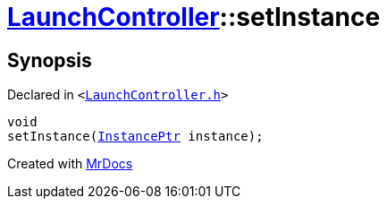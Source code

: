 [#LaunchController-setInstance]
= xref:LaunchController.adoc[LaunchController]::setInstance
:relfileprefix: ../
:mrdocs:


== Synopsis

Declared in `&lt;https://github.com/PrismLauncher/PrismLauncher/blob/develop/launcher/LaunchController.h#L53[LaunchController&period;h]&gt;`

[source,cpp,subs="verbatim,replacements,macros,-callouts"]
----
void
setInstance(xref:InstancePtr.adoc[InstancePtr] instance);
----



[.small]#Created with https://www.mrdocs.com[MrDocs]#
